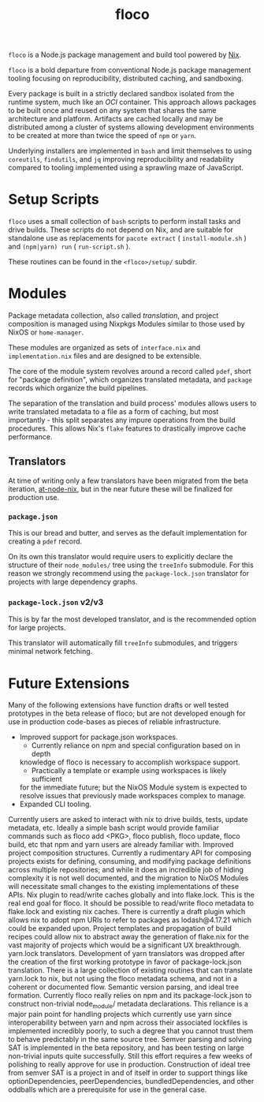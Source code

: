 #+TITLE: floco
=floco= is a Node.js package management and build tool powered by
[[https://nixos.org][Nix]].

=floco= is a bold departure from conventional Node.js package management tooling
focusing on reproducibility, distributed caching, and sandboxing.

Every package is built in a strictly declared sandbox isolated from the runtime
system, much like an /OCI/ container.
This approach allows packages to be built once and reused on any system that
shares the same architecture and platform.
Artifacts are cached locally and may be distributed among a cluster of systems
allowing development environments to be created at more than twice the speed of
=npm= or =yarn=.

Underlying installers are implemented in =bash= and limit themselves to using
=coreutils=, =findutils=, and =jq= improving reproducibility and readability
compared to tooling implemented using a sprawling maze of JavaScript.


* Setup Scripts
=floco= uses a small collection of =bash= scripts to perform install tasks
and drive builds.
These scripts do not depend on Nix, and are suitable for standalone use
as replacements for ~pacote extract~ ( =install-module.sh= ) and
~(npm|yarn) run~ ( =run-script.sh= ).

These routines can be found in the ~<floco>/setup/~ subdir.

* Modules
Package metadata collection, also called /translation/, and project
composition is managed using Nixpkgs Modules similar to those used by NixOS
or =home-manager=.

These modules are organized as sets of =interface.nix= and
=implementation.nix= files and are designed to be extensible.

The core of the module system revolves around a record called =pdef=, short
for "package definition", which organizes translated metadata, and
=package= records which organize the build pipelines.

The separation of the translation and build process' modules allows users to
write translated metadata to a file as a form of caching, but most importantly -
this split separates any impure operations from the build procedures.
This allows Nix's =flake= features to drastically improve cache performance.

** Translators
At time of writing only a few translators have been migrated from the beta
iteration, [[https://github.com/aameen-tulip/at-node-nix][at-node-nix]], but in
the near future these will be finalized for production use.

*** =package.json=
This is our bread and butter, and serves as the default implementation for
creating a =pdef= record.

On its own this translator would require users to explicitly declare the
structure of their =node_modules/= tree using the =treeInfo= submodule.
For this reason we strongly recommend using the =package-lock.json=
translator for projects with large dependency graphs.

*** =package-lock.json= v2/v3
This is by far the most developed translator, and is the recommended option
for large projects.

This translator will automatically fill =treeInfo= submodules, and triggers
minimal network fetching.

* Future Extensions
Many of the following extensions have function drafts or well tested
prototypes in the beta release of floco; but are not developed enough
for use in production code-bases as pieces of reliable infrastructure.

- Improved support for package.json workspaces.
  + Currently reliance on npm and special configuration based on in depth
  knowledge of floco is necessary to accomplish workspace support.
  + Practically a template or example using workspaces is likely sufficient
  for the immediate future; but the NixOS Module system is expected to resolve
  issues that previously made workspaces complex to manage.
- Expanded CLI tooling.
Currently users are asked to interact with nix to drive builds, tests, update metadata, etc. Ideally a simple bash script would provide familiar commands such as floco add <PKG>, floco publish, floco update, floco build, etc that npm and yarn users are already familiar with.
Improved project composition structures.
Currently a rudimentary API for composing projects exists for defining, consuming, and modifying package definitions across multiple repositories; and while it does an incredible job of hiding complexity it is not well documented, and the migration to NixOS Modules will necessitate small changes to the existing implementations of these APIs.
Nix plugin to read/write caches globally and into flake.lock.
This is the real end goal for floco. It should be possible to read/write floco metadata to flake.lock and existing nix caches.
There is currently a draft plugin which allows nix to adopt npm URIs to refer to packages as lodash@4.17.21 which could be expanded upon.
Project templates and propagation of build recipes could allow nix to abstract away the generation of flake.nix for the vast majority of projects which would be a significant UX breakthrough.
yarn.lock translators.
Development of yarn translators was dropped after the creation of the first working prototype in favor of package-lock.json translation. There is a large collection of existing routines that can translate yarn.lock to nix, but not using the floco metadata schema, and not in a coherent or documented flow.
Semantic version parsing, and ideal tree formation.
Currently floco really relies on npm and its package-lock.json to construct non-trivial node_module/ metadata declarations. This reliance is a major pain point for handling projects which currently use yarn since interoperability between yarn and npm across their associated lockfiles is implemented incredibly poorly, to such a degree that you cannot trust them to behave predictably in the same source tree.
Semver parsing and solving SAT is implemented in the beta repository, and has been testing on large non-trivial inputs quite successfully. Still this effort requires a few weeks of polishing to really approve for use in production.
Construction of ideal tree from semver SAT is a project in and of itself in order to support things like optionDependencies, peerDependencies, bundledDependencies, and other oddballs which are a prerequisite for use in the general case. 
